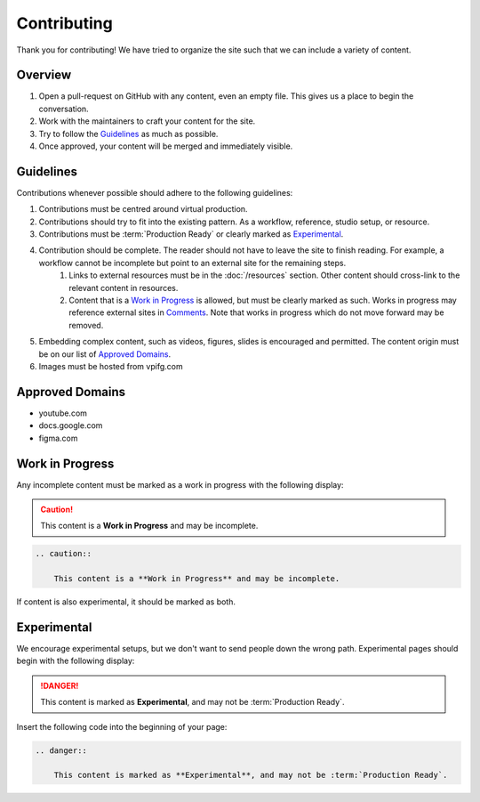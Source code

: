 ============
Contributing
============

Thank you for contributing!
We have tried to organize the site such that we can include a variety of content.

Overview
--------

#. Open a pull-request on GitHub with any content, even an empty file. This gives us a place to begin the conversation.
#. Work with the maintainers to craft your content for the site.
#. Try to follow the `Guidelines`_ as much as possible.
#. Once approved, your content will be merged and immediately visible.

Guidelines
----------

Contributions whenever possible should adhere to the following guidelines:

#. Contributions must be centred around virtual production.
#. Contributions should try to fit into the existing pattern. As a workflow, reference, studio setup, or resource.
#. Contributions must be :term:`Production Ready` or clearly marked as `Experimental`_.
#. Contribution should be complete. The reader should not have to leave the site to finish reading. For example, a workflow cannot be incomplete but point to an external site for the remaining steps.
    #. Links to external resources must be in the :doc:`/resources` section. Other content should cross-link to the relevant content in resources.
    #. Content that is a `Work in Progress`_ is allowed, but must be clearly marked as such. Works in progress may reference external sites in `Comments <https://www.sphinx-doc.org/en/master/usage/restructuredtext/basics.html#comments>`_. Note that works in progress which do not move forward may be removed.
#. Embedding complex content, such as videos, figures, slides is encouraged and permitted. The content origin must be on our list of `Approved Domains`_.
#. Images must be hosted from vpifg.com

Approved Domains
----------------

- youtube.com
- docs.google.com
- figma.com

Work in Progress
----------------

Any incomplete content must be marked as a work in progress with the following display:

.. caution::

    This content is a **Work in Progress** and may be incomplete.

.. code-block:: rst

    .. caution::

        This content is a **Work in Progress** and may be incomplete.

If content is also experimental, it should be marked as both.

Experimental
------------

We encourage experimental setups, but we don't want to send people down the wrong path.
Experimental pages should begin with the following display:

.. danger::

    This content is marked as **Experimental**, and may not be :term:`Production Ready`.

Insert the following code into the beginning of your page:

.. code-block:: rst

    .. danger::

        This content is marked as **Experimental**, and may not be :term:`Production Ready`.


